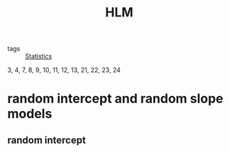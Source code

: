 :PROPERTIES:
:ID:       6e003324-16d2-4142-86a3-6cb859adb209
:END:
#+title: HLM

- tags :: [[id:7d2edd27-295e-4f48-88f2-993d06d9c5d3][Statistics]]

3, 4, 7, 8, 9, 10, 11, 12, 13, 21, 22, 23, 24

* random intercept and random slope models

** random intercept

   
